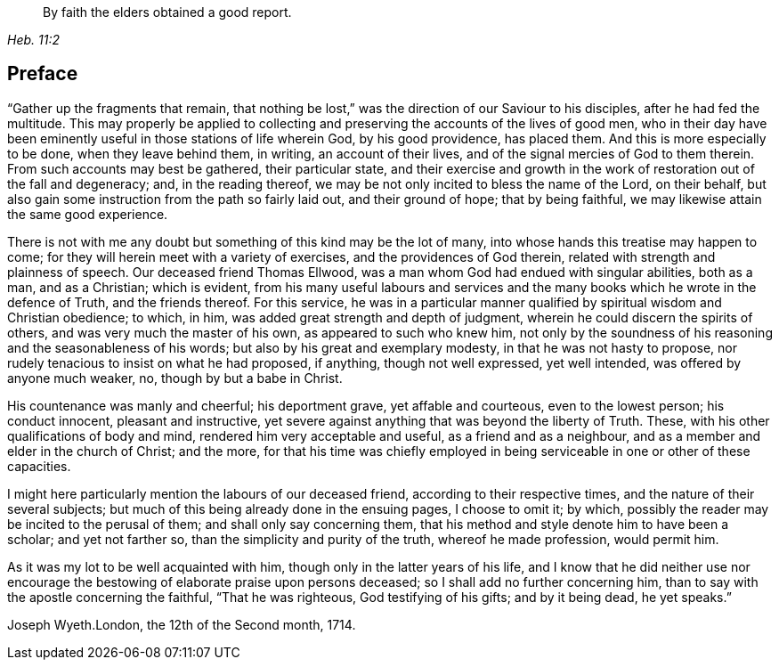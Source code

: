 [quote.epigraph, , Heb. 11:2]
____
By faith the elders obtained a good report.
____

== Preface

"`Gather up the fragments that remain,
that nothing be lost,`" was the direction of our Saviour to his disciples,
after he had fed the multitude.
This may properly be applied to collecting and
preserving the accounts of the lives of good men,
who in their day have been eminently useful in those stations of life wherein God,
by his good providence, has placed them.
And this is more especially to be done, when they leave behind them, in writing,
an account of their lives, and of the signal mercies of God to them therein.
From such accounts may best be gathered, their particular state,
and their exercise and growth in the work of restoration out of the fall and degeneracy;
and, in the reading thereof, we may be not only incited to bless the name of the Lord,
on their behalf, but also gain some instruction from the path so fairly laid out,
and their ground of hope; that by being faithful,
we may likewise attain the same good experience.

There is not with me any doubt but something of this kind may be the lot of many,
into whose hands this treatise may happen to come;
for they will herein meet with a variety of exercises,
and the providences of God therein, related with strength and plainness of speech.
Our deceased friend Thomas Ellwood,
was a man whom God had endued with singular abilities, both as a man, and as a Christian;
which is evident,
from his many useful labours and services and the many
books which he wrote in the defence of Truth,
and the friends thereof.
For this service,
he was in a particular manner qualified by spiritual wisdom and Christian obedience;
to which, in him, was added great strength and depth of judgment,
wherein he could discern the spirits of others, and was very much the master of his own,
as appeared to such who knew him,
not only by the soundness of his reasoning and the seasonableness of his words;
but also by his great and exemplary modesty, in that he was not hasty to propose,
nor rudely tenacious to insist on what he had proposed, if anything,
though not well expressed, yet well intended, was offered by anyone much weaker, no,
though by but a babe in Christ.

His countenance was manly and cheerful; his deportment grave, yet affable and courteous,
even to the lowest person; his conduct innocent, pleasant and instructive,
yet severe against anything that was beyond the liberty of Truth.
These, with his other qualifications of body and mind,
rendered him very acceptable and useful, as a friend and as a neighbour,
and as a member and elder in the church of Christ; and the more,
for that his time was chiefly employed in being
serviceable in one or other of these capacities.

I might here particularly mention the labours of our deceased friend,
according to their respective times, and the nature of their several subjects;
but much of this being already done in the ensuing pages, I choose to omit it; by which,
possibly the reader may be incited to the perusal of them;
and shall only say concerning them,
that his method and style denote him to have been a scholar; and yet not farther so,
than the simplicity and purity of the truth, whereof he made profession,
would permit him.

As it was my lot to be well acquainted with him,
though only in the latter years of his life,
and I know that he did neither use nor encourage the
bestowing of elaborate praise upon persons deceased;
so I shall add no further concerning him,
than to say with the apostle concerning the faithful, "`That he was righteous,
God testifying of his gifts; and by it being dead, he yet speaks.`"

Joseph Wyeth.London, the 12th of the Second month, 1714.
